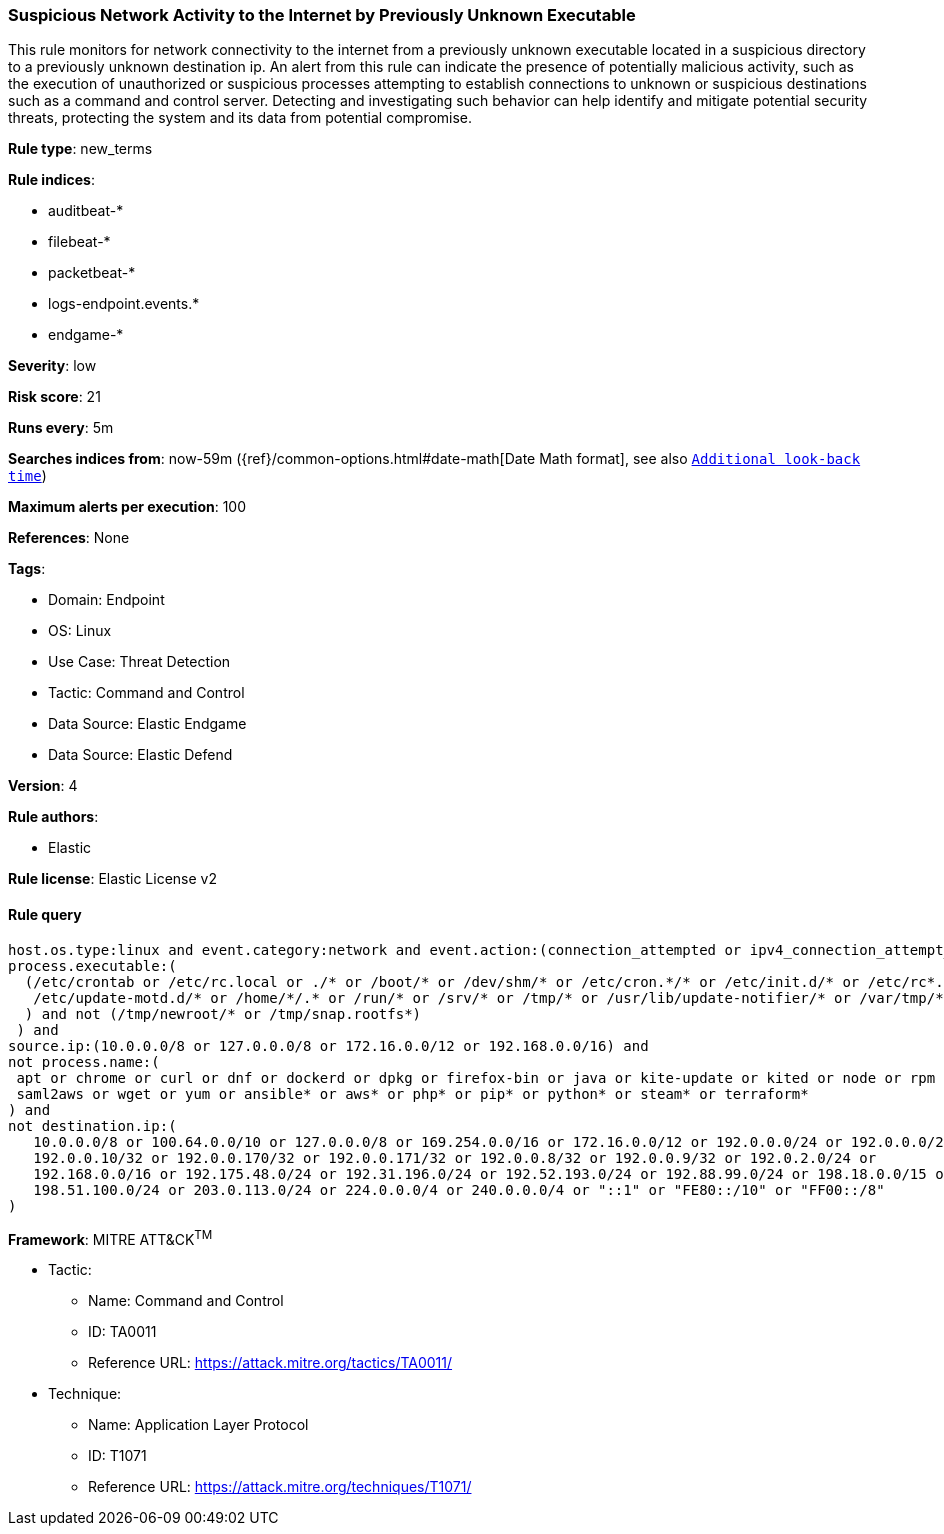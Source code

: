 [[prebuilt-rule-8-8-13-suspicious-network-activity-to-the-internet-by-previously-unknown-executable]]
=== Suspicious Network Activity to the Internet by Previously Unknown Executable

This rule monitors for network connectivity to the internet from a previously unknown executable located in a suspicious directory to a previously unknown destination ip. An alert from this rule can indicate the presence of potentially malicious activity, such as the execution of unauthorized or suspicious processes attempting to establish connections to unknown or suspicious destinations such as a command and control server. Detecting and investigating such behavior can help identify and mitigate potential security threats, protecting the system and its data from potential compromise.

*Rule type*: new_terms

*Rule indices*: 

* auditbeat-*
* filebeat-*
* packetbeat-*
* logs-endpoint.events.*
* endgame-*

*Severity*: low

*Risk score*: 21

*Runs every*: 5m

*Searches indices from*: now-59m ({ref}/common-options.html#date-math[Date Math format], see also <<rule-schedule, `Additional look-back time`>>)

*Maximum alerts per execution*: 100

*References*: None

*Tags*: 

* Domain: Endpoint
* OS: Linux
* Use Case: Threat Detection
* Tactic: Command and Control
* Data Source: Elastic Endgame
* Data Source: Elastic Defend

*Version*: 4

*Rule authors*: 

* Elastic

*Rule license*: Elastic License v2


==== Rule query


[source, js]
----------------------------------
host.os.type:linux and event.category:network and event.action:(connection_attempted or ipv4_connection_attempt_event) and 
process.executable:(
  (/etc/crontab or /etc/rc.local or ./* or /boot/* or /dev/shm/* or /etc/cron.*/* or /etc/init.d/* or /etc/rc*.d/* or 
   /etc/update-motd.d/* or /home/*/.* or /run/* or /srv/* or /tmp/* or /usr/lib/update-notifier/* or /var/tmp/*
  ) and not (/tmp/newroot/* or /tmp/snap.rootfs*)
 ) and 
source.ip:(10.0.0.0/8 or 127.0.0.0/8 or 172.16.0.0/12 or 192.168.0.0/16) and 
not process.name:(
 apt or chrome or curl or dnf or dockerd or dpkg or firefox-bin or java or kite-update or kited or node or rpm or
 saml2aws or wget or yum or ansible* or aws* or php* or pip* or python* or steam* or terraform*
) and 
not destination.ip:(
   10.0.0.0/8 or 100.64.0.0/10 or 127.0.0.0/8 or 169.254.0.0/16 or 172.16.0.0/12 or 192.0.0.0/24 or 192.0.0.0/29 or 
   192.0.0.10/32 or 192.0.0.170/32 or 192.0.0.171/32 or 192.0.0.8/32 or 192.0.0.9/32 or 192.0.2.0/24 or 
   192.168.0.0/16 or 192.175.48.0/24 or 192.31.196.0/24 or 192.52.193.0/24 or 192.88.99.0/24 or 198.18.0.0/15 or 
   198.51.100.0/24 or 203.0.113.0/24 or 224.0.0.0/4 or 240.0.0.0/4 or "::1" or "FE80::/10" or "FF00::/8"
)

----------------------------------

*Framework*: MITRE ATT&CK^TM^

* Tactic:
** Name: Command and Control
** ID: TA0011
** Reference URL: https://attack.mitre.org/tactics/TA0011/
* Technique:
** Name: Application Layer Protocol
** ID: T1071
** Reference URL: https://attack.mitre.org/techniques/T1071/
